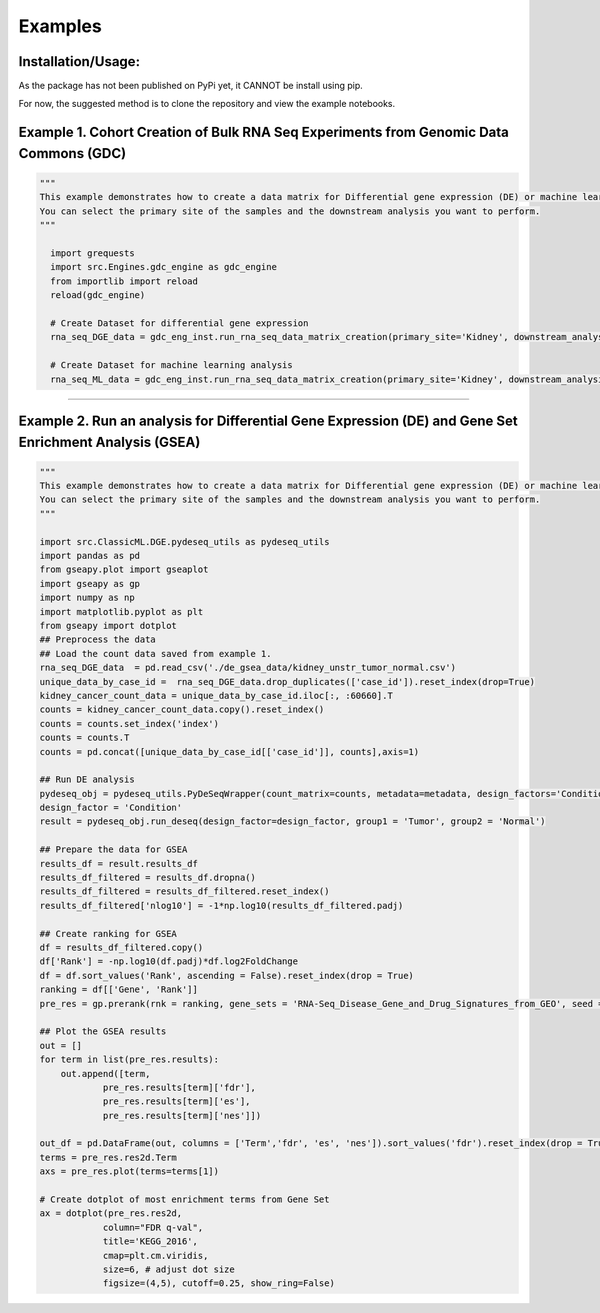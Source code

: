 Examples
=============

Installation/Usage:
*******************
As the package has not been published on PyPi yet, it CANNOT be install using pip.

For now, the suggested method is to clone the repository and view the example notebooks.

Example 1. Cohort Creation of Bulk RNA Seq Experiments from Genomic Data Commons (GDC)
**************************************************
.. code-block:: python

    """
    This example demonstrates how to create a data matrix for Differential gene expression (DE) or machine learning analysis.
    You can select the primary site of the samples and the downstream analysis you want to perform.
    """

      import grequests
      import src.Engines.gdc_engine as gdc_engine
      from importlib import reload
      reload(gdc_engine)

      # Create Dataset for differential gene expression
      rna_seq_DGE_data = gdc_eng_inst.run_rna_seq_data_matrix_creation(primary_site='Kidney', downstream_analysis='DE')

      # Create Dataset for machine learning analysis
      rna_seq_ML_data = gdc_eng_inst.run_rna_seq_data_matrix_creation(primary_site='Kidney', downstream_analysis='ML')
**************************************************

Example 2. Run an analysis for Differential Gene Expression (DE) and Gene Set Enrichment Analysis (GSEA)
**************************************************
.. code-block:: python

    """
    This example demonstrates how to create a data matrix for Differential gene expression (DE) or machine learning analysis.
    You can select the primary site of the samples and the downstream analysis you want to perform.
    """

    import src.ClassicML.DGE.pydeseq_utils as pydeseq_utils
    import pandas as pd 
    from gseapy.plot import gseaplot
    import gseapy as gp
    import numpy as np
    import matplotlib.pyplot as plt
    from gseapy import dotplot
    ## Preprocess the data
    ## Load the count data saved from example 1. 
    rna_seq_DGE_data  = pd.read_csv('./de_gsea_data/kidney_unstr_tumor_normal.csv')
    unique_data_by_case_id =  rna_seq_DGE_data.drop_duplicates(['case_id']).reset_index(drop=True)
    kidney_cancer_count_data = unique_data_by_case_id.iloc[:, :60660].T
    counts = kidney_cancer_count_data.copy().reset_index()
    counts = counts.set_index('index')
    counts = counts.T
    counts = pd.concat([unique_data_by_case_id[['case_id']], counts],axis=1)  

    ## Run DE analysis
    pydeseq_obj = pydeseq_utils.PyDeSeqWrapper(count_matrix=counts, metadata=metadata, design_factors='Condition', groups = {'group1':'Tumor', 'group2':'Normal'})
    design_factor = 'Condition'
    result = pydeseq_obj.run_deseq(design_factor=design_factor, group1 = 'Tumor', group2 = 'Normal')

    ## Prepare the data for GSEA
    results_df = result.results_df
    results_df_filtered = results_df.dropna()
    results_df_filtered = results_df_filtered.reset_index()
    results_df_filtered['nlog10'] = -1*np.log10(results_df_filtered.padj)

    ## Create ranking for GSEA
    df = results_df_filtered.copy()
    df['Rank'] = -np.log10(df.padj)*df.log2FoldChange
    df = df.sort_values('Rank', ascending = False).reset_index(drop = True)
    ranking = df[['Gene', 'Rank']]
    pre_res = gp.prerank(rnk = ranking, gene_sets = 'RNA-Seq_Disease_Gene_and_Drug_Signatures_from_GEO', seed = 6, permutation_num = 100)

    ## Plot the GSEA results
    out = []
    for term in list(pre_res.results):
        out.append([term,
                pre_res.results[term]['fdr'],
                pre_res.results[term]['es'],
                pre_res.results[term]['nes']])

    out_df = pd.DataFrame(out, columns = ['Term','fdr', 'es', 'nes']).sort_values('fdr').reset_index(drop = True)
    terms = pre_res.res2d.Term
    axs = pre_res.plot(terms=terms[1]) 

    # Create dotplot of most enrichment terms from Gene Set 
    ax = dotplot(pre_res.res2d,
                column="FDR q-val",
                title='KEGG_2016',
                cmap=plt.cm.viridis,
                size=6, # adjust dot size
                figsize=(4,5), cutoff=0.25, show_ring=False)

